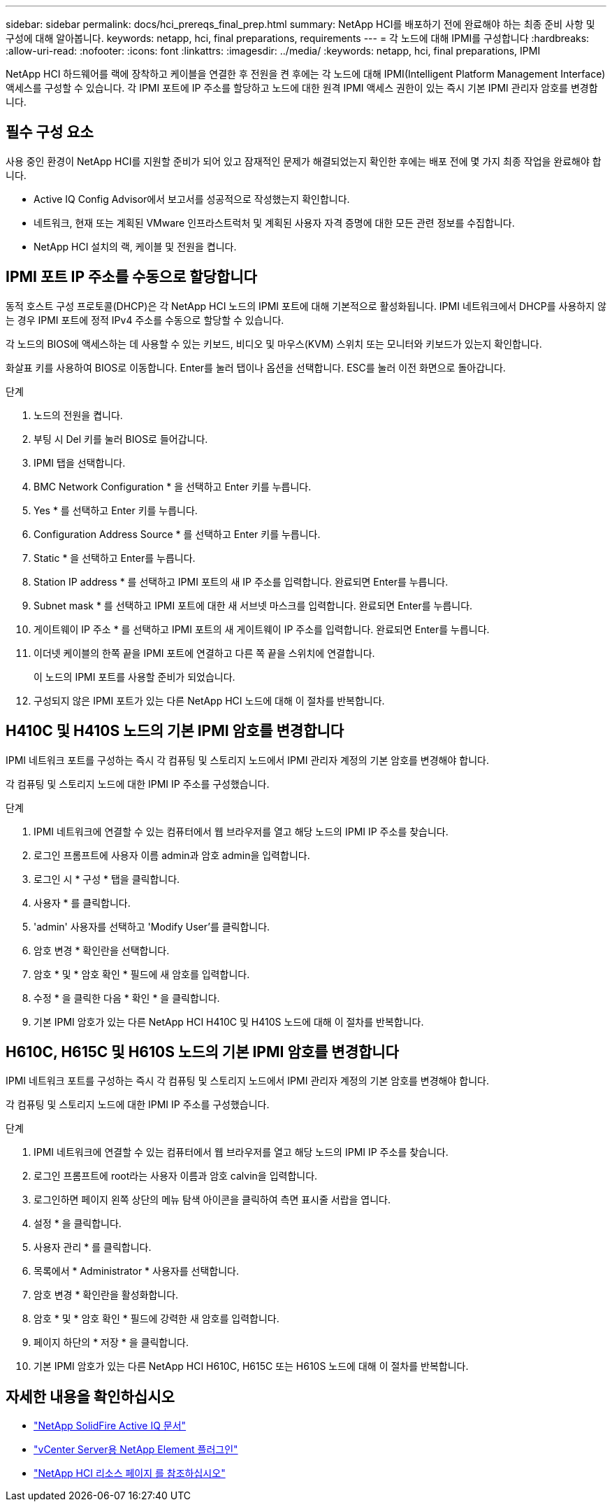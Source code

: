 ---
sidebar: sidebar 
permalink: docs/hci_prereqs_final_prep.html 
summary: NetApp HCI를 배포하기 전에 완료해야 하는 최종 준비 사항 및 구성에 대해 알아봅니다. 
keywords: netapp, hci, final preparations, requirements 
---
= 각 노드에 대해 IPMI를 구성합니다
:hardbreaks:
:allow-uri-read: 
:nofooter: 
:icons: font
:linkattrs: 
:imagesdir: ../media/
:keywords: netapp, hci, final preparations, IPMI


[role="lead"]
NetApp HCI 하드웨어를 랙에 장착하고 케이블을 연결한 후 전원을 켠 후에는 각 노드에 대해 IPMI(Intelligent Platform Management Interface) 액세스를 구성할 수 있습니다. 각 IPMI 포트에 IP 주소를 할당하고 노드에 대한 원격 IPMI 액세스 권한이 있는 즉시 기본 IPMI 관리자 암호를 변경합니다.



== 필수 구성 요소

사용 중인 환경이 NetApp HCI를 지원할 준비가 되어 있고 잠재적인 문제가 해결되었는지 확인한 후에는 배포 전에 몇 가지 최종 작업을 완료해야 합니다.

* Active IQ Config Advisor에서 보고서를 성공적으로 작성했는지 확인합니다.
* 네트워크, 현재 또는 계획된 VMware 인프라스트럭처 및 계획된 사용자 자격 증명에 대한 모든 관련 정보를 수집합니다.
* NetApp HCI 설치의 랙, 케이블 및 전원을 켭니다.




== IPMI 포트 IP 주소를 수동으로 할당합니다

동적 호스트 구성 프로토콜(DHCP)은 각 NetApp HCI 노드의 IPMI 포트에 대해 기본적으로 활성화됩니다. IPMI 네트워크에서 DHCP를 사용하지 않는 경우 IPMI 포트에 정적 IPv4 주소를 수동으로 할당할 수 있습니다.

각 노드의 BIOS에 액세스하는 데 사용할 수 있는 키보드, 비디오 및 마우스(KVM) 스위치 또는 모니터와 키보드가 있는지 확인합니다.

화살표 키를 사용하여 BIOS로 이동합니다. Enter를 눌러 탭이나 옵션을 선택합니다. ESC를 눌러 이전 화면으로 돌아갑니다.

.단계
. 노드의 전원을 켭니다.
. 부팅 시 Del 키를 눌러 BIOS로 들어갑니다.
. IPMI 탭을 선택합니다.
. BMC Network Configuration * 을 선택하고 Enter 키를 누릅니다.
. Yes * 를 선택하고 Enter 키를 누릅니다.
. Configuration Address Source * 를 선택하고 Enter 키를 누릅니다.
. Static * 을 선택하고 Enter를 누릅니다.
. Station IP address * 를 선택하고 IPMI 포트의 새 IP 주소를 입력합니다. 완료되면 Enter를 누릅니다.
. Subnet mask * 를 선택하고 IPMI 포트에 대한 새 서브넷 마스크를 입력합니다. 완료되면 Enter를 누릅니다.
. 게이트웨이 IP 주소 * 를 선택하고 IPMI 포트의 새 게이트웨이 IP 주소를 입력합니다. 완료되면 Enter를 누릅니다.
. 이더넷 케이블의 한쪽 끝을 IPMI 포트에 연결하고 다른 쪽 끝을 스위치에 연결합니다.
+
이 노드의 IPMI 포트를 사용할 준비가 되었습니다.

. 구성되지 않은 IPMI 포트가 있는 다른 NetApp HCI 노드에 대해 이 절차를 반복합니다.




== H410C 및 H410S 노드의 기본 IPMI 암호를 변경합니다

IPMI 네트워크 포트를 구성하는 즉시 각 컴퓨팅 및 스토리지 노드에서 IPMI 관리자 계정의 기본 암호를 변경해야 합니다.

각 컴퓨팅 및 스토리지 노드에 대한 IPMI IP 주소를 구성했습니다.

.단계
. IPMI 네트워크에 연결할 수 있는 컴퓨터에서 웹 브라우저를 열고 해당 노드의 IPMI IP 주소를 찾습니다.
. 로그인 프롬프트에 사용자 이름 admin과 암호 admin을 입력합니다.
. 로그인 시 * 구성 * 탭을 클릭합니다.
. 사용자 * 를 클릭합니다.
. 'admin' 사용자를 선택하고 'Modify User'를 클릭합니다.
. 암호 변경 * 확인란을 선택합니다.
. 암호 * 및 * 암호 확인 * 필드에 새 암호를 입력합니다.
. 수정 * 을 클릭한 다음 * 확인 * 을 클릭합니다.
. 기본 IPMI 암호가 있는 다른 NetApp HCI H410C 및 H410S 노드에 대해 이 절차를 반복합니다.




== H610C, H615C 및 H610S 노드의 기본 IPMI 암호를 변경합니다

IPMI 네트워크 포트를 구성하는 즉시 각 컴퓨팅 및 스토리지 노드에서 IPMI 관리자 계정의 기본 암호를 변경해야 합니다.

각 컴퓨팅 및 스토리지 노드에 대한 IPMI IP 주소를 구성했습니다.

.단계
. IPMI 네트워크에 연결할 수 있는 컴퓨터에서 웹 브라우저를 열고 해당 노드의 IPMI IP 주소를 찾습니다.
. 로그인 프롬프트에 root라는 사용자 이름과 암호 calvin을 입력합니다.
. 로그인하면 페이지 왼쪽 상단의 메뉴 탐색 아이콘을 클릭하여 측면 표시줄 서랍을 엽니다.
. 설정 * 을 클릭합니다.
. 사용자 관리 * 를 클릭합니다.
. 목록에서 * Administrator * 사용자를 선택합니다.
. 암호 변경 * 확인란을 활성화합니다.
. 암호 * 및 * 암호 확인 * 필드에 강력한 새 암호를 입력합니다.
. 페이지 하단의 * 저장 * 을 클릭합니다.
. 기본 IPMI 암호가 있는 다른 NetApp HCI H610C, H615C 또는 H610S 노드에 대해 이 절차를 반복합니다.


[discrete]
== 자세한 내용을 확인하십시오

* https://docs.netapp.com/us-en/solidfire-active-iq/index.html["NetApp SolidFire Active IQ 문서"^]
* https://docs.netapp.com/us-en/vcp/index.html["vCenter Server용 NetApp Element 플러그인"^]
* https://www.netapp.com/hybrid-cloud/hci-documentation/["NetApp HCI 리소스 페이지 를 참조하십시오"^]

